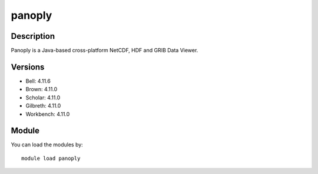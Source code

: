 .. _backbone-label:

panoply
==============================

Description
~~~~~~~~
Panoply is a Java-based cross-platform NetCDF, HDF and GRIB Data Viewer.

Versions
~~~~~~~~
- Bell: 4.11.6
- Brown: 4.11.0
- Scholar: 4.11.0
- Gilbreth: 4.11.0
- Workbench: 4.11.0

Module
~~~~~~~~
You can load the modules by::

    module load panoply

